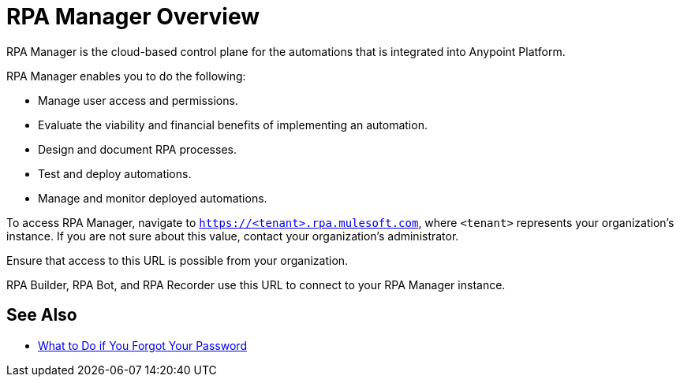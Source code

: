 = RPA Manager Overview

RPA Manager is the cloud-based control plane for the automations that is integrated into Anypoint Platform.

RPA Manager enables you to do the following:

* Manage user access and permissions.
* Evaluate the viability and financial benefits of implementing an automation.
* Design and document RPA processes.
* Test and deploy automations.
* Manage and monitor deployed automations.

To access RPA Manager, navigate to `https://<tenant>.rpa.mulesoft.com`, where `<tenant>` represents your organization's instance. If you are not sure about this value, contact your organization's administrator.

Ensure that access to this URL is possible from your organization.

RPA Builder, RPA Bot, and RPA Recorder use this URL to connect to your RPA Manager instance.

//== Get started

// A table with roles and starting modules for these roles?

== See Also

* xref:usermanagement-manage.adoc#iforgotmypassword[What to Do if You Forgot Your Password]

// Links to all RPA Manager modules
// Links to all RPA Products
